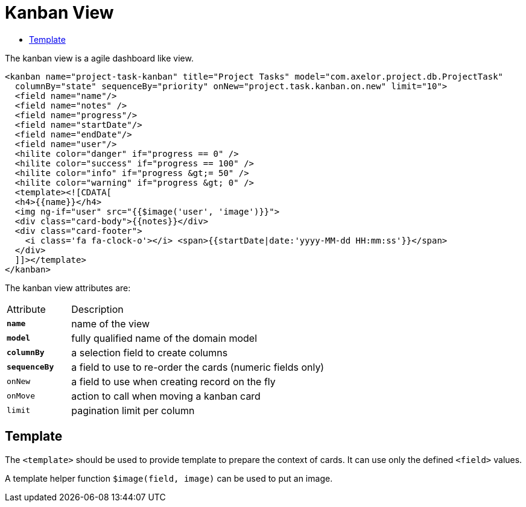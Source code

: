 = Kanban View
:toc:
:toc-title:

The kanban view is a agile dashboard like view.

[source,xml]
-----
<kanban name="project-task-kanban" title="Project Tasks" model="com.axelor.project.db.ProjectTask"
  columnBy="state" sequenceBy="priority" onNew="project.task.kanban.on.new" limit="10">
  <field name="name"/>
  <field name="notes" />
  <field name="progress"/>
  <field name="startDate"/>
  <field name="endDate"/>
  <field name="user"/>
  <hilite color="danger" if="progress == 0" />
  <hilite color="success" if="progress == 100" />
  <hilite color="info" if="progress &gt;= 50" />
  <hilite color="warning" if="progress &gt; 0" />
  <template><![CDATA[
  <h4>{{name}}</h4>
  <img ng-if="user" src="{{$image('user', 'image')}}">
  <div class="card-body">{{notes}}</div>
  <div class="card-footer">
    <i class='fa fa-clock-o'></i> <span>{{startDate|date:'yyyy-MM-dd HH:mm:ss'}}</span>
  </div>
  ]]></template>
</kanban>
-----

The kanban view attributes are:

[cols="2,8"]
|===
| Attribute | Description
| *`name`* | name of the view
| *`model`* | fully qualified name of the domain model
| *`columnBy`* | a selection field to create columns
| *`sequenceBy`* | a field to use to re-order the cards (numeric fields only)
| `onNew` | a field to use when creating record on the fly
| `onMove` | action to call when moving a kanban card
| `limit` | pagination limit per column
|===

== Template

The `<template>` should be used to provide template to prepare the
context of cards. It can use only the defined `<field>` values.

A template helper function `$image(field, image)` can be used to put an image.
